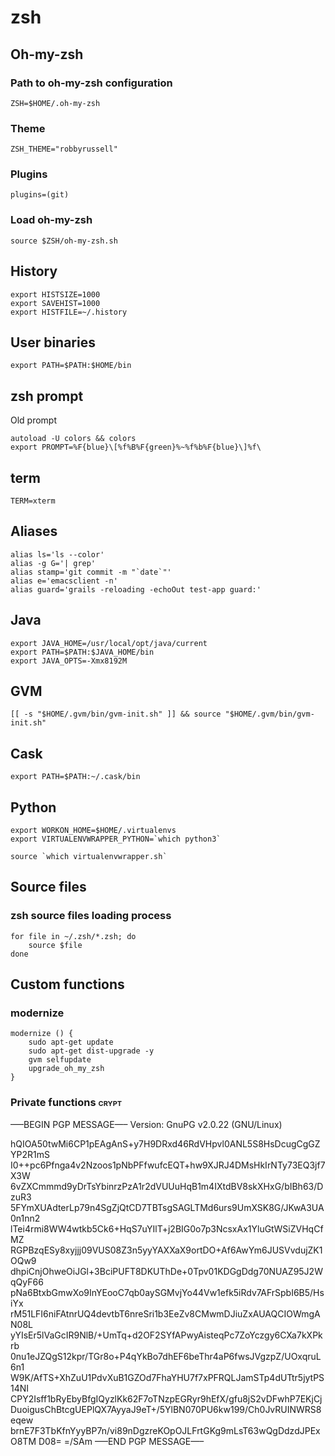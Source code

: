 * zsh

** Oh-my-zsh

*** Path to oh-my-zsh configuration

    #+BEGIN_SRC shell-script :tangle ~/.zshrc :padline no
      ZSH=$HOME/.oh-my-zsh
    #+END_SRC

*** Theme

    #+BEGIN_SRC shell-script :tangle ~/.zshrc :padline no
      ZSH_THEME="robbyrussell"
    #+END_SRC

*** Plugins

    #+BEGIN_SRC shell-script :tangle ~/.zshrc :padline no
      plugins=(git)
    #+END_SRC

*** Load oh-my-zsh

    #+BEGIN_SRC shell-script :tangle ~/.zshrc :padline no
      source $ZSH/oh-my-zsh.sh
    #+END_SRC

** History

   #+BEGIN_SRC shell-script :tangle ~/.zshrc :padline no
     export HISTSIZE=1000
     export SAVEHIST=1000
     export HISTFILE=~/.history
   #+END_SRC

** User binaries

   #+BEGIN_SRC shell-script :tangle ~/.zshrc
     export PATH=$PATH:$HOME/bin
   #+END_SRC

** zsh prompt

   Old prompt
   #+BEGIN_SRC shell-script :tangle no
     autoload -U colors && colors
     export PROMPT=%F{blue}\[%f%B%F{green}%~%f%b%F{blue}\]%f\ 
   #+END_SRC

** term

   #+BEGIN_SRC shell-script :tangle ~/.zshrc
     TERM=xterm
   #+END_SRC

** Aliases

   #+BEGIN_SRC shell-script :tangle ~/.zsh/aliases.zsh :padline no :mkdirp yes
     alias ls='ls --color'
     alias -g G='| grep'
     alias stamp='git commit -m "`date`"'
     alias e='emacsclient -n'
     alias guard='grails -reloading -echoOut test-app guard:'
   #+END_SRC

** Java

   #+BEGIN_SRC shell-script :tangle ~/.zsh/java.zsh :padline no :mkdirp yes
     export JAVA_HOME=/usr/local/opt/java/current
     export PATH=$PATH:$JAVA_HOME/bin
     export JAVA_OPTS=-Xmx8192M
   #+END_SRC

** GVM

   #+BEGIN_SRC shell-script :tangle ~/.zsh/java.zsh :mkdirp yes
     [[ -s "$HOME/.gvm/bin/gvm-init.sh" ]] && source "$HOME/.gvm/bin/gvm-init.sh"
   #+END_SRC

** Cask

   #+BEGIN_SRC shell-script :tangle ~/.zsh/cask.zsh :padline no :mkdirp yes
     export PATH=$PATH:~/.cask/bin
   #+END_SRC

** Python

   #+BEGIN_SRC shell-script :tangle ~/.zsh/python.zsh :padline no :mkdirp yes
     export WORKON_HOME=$HOME/.virtualenvs
     export VIRTUALENVWRAPPER_PYTHON=`which python3`
     
     source `which virtualenvwrapper.sh`
   #+END_SRC

** Source files

*** zsh source files loading process

    #+BEGIN_SRC shell-script :tangle ~/.zshrc
      for file in ~/.zsh/*.zsh; do
          source $file
      done
    #+END_SRC

** Custom functions

*** modernize

    #+BEGIN_SRC shell-script :tangle ~/.zsh/modernize.zsh :padline no :mkdirp yes
      modernize () {
          sudo apt-get update
          sudo apt-get dist-upgrade -y
          gvm selfupdate
          upgrade_oh_my_zsh
      }
    #+END_SRC

*** Private functions                                                 :crypt:
-----BEGIN PGP MESSAGE-----
Version: GnuPG v2.0.22 (GNU/Linux)

hQIOA50twMi6CP1pEAgAnS+y7H9DRxd46RdVHpvl0ANL5S8HsDcugCgGZYP2R1mS
I0++pc6Pfnga4v2Nzoos1pNbPFfwufcEQT+hw9XJRJ4DMsHkIrNTy73EQ3jf7X3W
6vZXCmmmd9yDrTsYbinrzPzA1r2dVUUuHqB1m4IXtdBV8skXHxG/bIBh63/DzuR3
5FYmXUAdterLp79n4SgZjQtCD7TBTsgSAGLTMd6urs9UmXSK8G/JKwA3UA0n1nn2
lTei4rmi8WW4wtkb5Ck6+HqS7uYIlT+j2BIG0o7p3NcsxAx1YluGtWSiZVHqCfMZ
RGPBzqESy8xyjjj09VUS08Z3n5yyYAXXaX9ortDO+Af6AwYm6JUSVvdujZK1OQw9
dhpiCnjOhweOiJGl+3BciPUFT8DKUThDe+0Tpv01KDGgDdg70NUAZ95J2WqQyF66
pNa6BtxbGmwXo9InYEooC7qb0aySGMvjYo44Vw1efk5iRdv7AFrSpbI6B5/HsiYx
rM51LFI6niFAtnrUQ4devtbT6nreSri1b3EeZv8CMwmDJiuZxAUAQCIOWmgAN08L
yYIsEr5lVaGcIR9NlB/+UmTq+d2OF2SYfAPwyAisteqPc7ZoYczgy6CXa7kXPkrb
0nu1eJZQgS12kpr/TGr8o+P4qYkBo7dhEF6beThr4aP6fwsJVgzpZ/UOxqruL6n1
W9K/AfTS+XhZuU1PdvXuB1GZOd7FhaYHU7f7xPFRQLJamSTp4dUTtr5jytPS14NI
CPY2Isff1bRyEbyBfgIQyzlKk62F7oTNzpEGRyr9hEfX/gfu8jS2vDFwhP7EKjCj
DuoigusChBtcgUEPlQX7AyyaJ9eT+/5YlBN070PU6kw199/Ch0JvRUINWRS8eqew
brnE7F3TbKfnYyyBP7n/vi89nDgzreKOpOJLFrtGKg9mLsT63wQgDdzdJPExO8TM
D08=
=/SAm
-----END PGP MESSAGE-----
